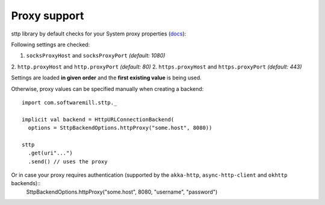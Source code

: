 Proxy support
=============

sttp library by default checks for your System proxy properties (`docs <https://docs.oracle.com/javase/8/docs/api/java/net/doc-files/net-properties.html>`_):

Following settings are checked:

1. ``socksProxyHost`` and ``socksProxyPort`` *(default: 1080)*
2. ``http.proxyHost`` and ``http.proxyPort`` *(default: 80)*
2. ``https.proxyHost`` and ``https.proxyPort`` *(default: 443)*

Settings are loaded **in given order** and the **first existing value** is being used.

Otherwise, proxy values can be specified manually when creating a backend::
 
  import com.softwaremill.sttp._
  
  implicit val backend = HttpURLConnectionBackend(
    options = SttpBackendOptions.httpProxy("some.host", 8080))
  
  sttp
    .get(uri"...")
    .send() // uses the proxy

Or in case your proxy requires authentication (supported by the ``akka-http``, ``async-http-client`` and ``okhttp`` backends)::
  SttpBackendOptions.httpProxy("some.host", 8080, "username", "password")

